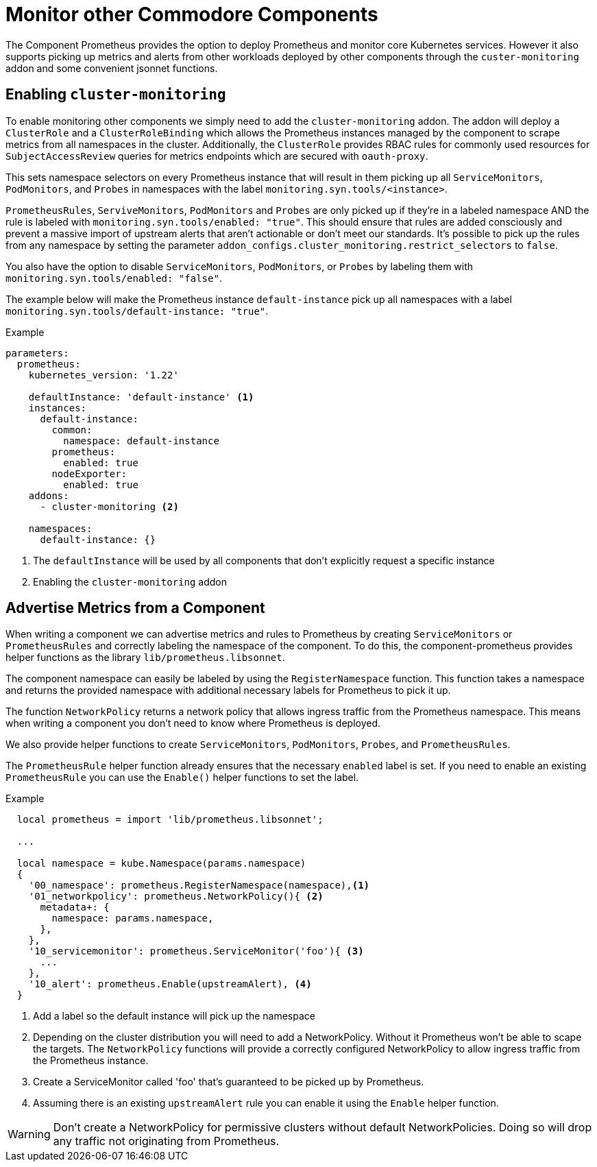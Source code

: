 = Monitor other Commodore Components

The Component Prometheus provides the option to deploy Prometheus and monitor core Kubernetes services.
However it also supports picking up metrics and alerts from other workloads deployed by other components through the `custer-monitoring` addon and some convenient jsonnet functions.


== Enabling `cluster-monitoring`

To enable monitoring other components we simply need to add the `cluster-monitoring` addon.
The addon will deploy a `ClusterRole` and a `ClusterRoleBinding` which allows the Prometheus instances managed by the component to scrape metrics from all namespaces in the cluster.
Additionally, the `ClusterRole` provides RBAC rules for commonly used resources for `SubjectAccessReview` queries for metrics endpoints which are secured with `oauth-proxy`.

This sets namespace selectors on every Prometheus instance that will result in them picking up all `ServiceMonitors`, `PodMonitors`, and `Probes` in namespaces with the label `monitoring.syn.tools/<instance>`.

`PrometheusRules`, `ServiveMonitors`, `PodMonitors` and `Probes` are only picked up if they're in a labeled namespace AND the rule is labeled with `monitoring.syn.tools/enabled: "true"`.
This should ensure that rules are added consciously and prevent a massive import of upstream alerts that aren't actionable or don't meet our standards.
It's possible to pick up the rules from any namespace by setting the parameter `addon_configs.cluster_monitoring.restrict_selectors` to `false`.

You also have the option to disable `ServiceMonitors`, `PodMonitors`, or `Probes` by labeling them with `monitoring.syn.tools/enabled: "false"`.

The example below will make the Prometheus instance `default-instance` pick up all namespaces with a label `monitoring.syn.tools/default-instance: "true"`.

.Example
[source,yaml]
----
parameters:
  prometheus:
    kubernetes_version: '1.22'

    defaultInstance: 'default-instance' <1>
    instances:
      default-instance:
        common:
          namespace: default-instance
        prometheus:
          enabled: true
        nodeExporter:
          enabled: true
    addons:
      - cluster-monitoring <2>

    namespaces:
      default-instance: {}
----
<1> The `defaultInstance` will be used by all components that don't explicitly request a specific instance
<2> Enabling the `cluster-monitoring` addon


== Advertise Metrics from a Component

When writing a component we can advertise metrics and rules to Prometheus by creating `ServiceMonitors` or `PrometheusRules` and correctly labeling the namespace of the component.
To do this, the component-prometheus provides helper functions as the library `lib/prometheus.libsonnet`.

The component namespace can easily be labeled by using the `RegisterNamespace` function.
This function takes a namespace and returns the provided namespace with additional necessary labels for Prometheus to pick it up.

The function `NetworkPolicy` returns a network policy that allows ingress traffic from the Prometheus namespace.
This means when writing a component you don't need to know where Prometheus is deployed.

We also provide helper functions to create `ServiceMonitors`, `PodMonitors`, `Probes`, and `PrometheusRules`.

The `PrometheusRule` helper function already ensures that the necessary `enabled` label is set.
If you need to enable an existing `PrometheusRule` you can use the `Enable()` helper functions to set the label.


.Example
[source,jsonnet]
----
  local prometheus = import 'lib/prometheus.libsonnet';

  ...

  local namespace = kube.Namespace(params.namespace)
  {
    '00_namespace': prometheus.RegisterNamespace(namespace),<1>
    '01_networkpolicy': prometheus.NetworkPolicy(){ <2>
      metadata+: {
        namespace: params.namespace,
      },
    },
    '10_servicemonitor': prometheus.ServiceMonitor('foo'){ <3>
      ...
    },
    '10_alert': prometheus.Enable(upstreamAlert), <4>
  }
----
<1> Add a label so the default instance will pick up the namespace
<2> Depending on the cluster distribution you will need to add a NetworkPolicy.
Without it Prometheus won't be able to scape the targets.
The `NetworkPolicy` functions will provide a correctly configured NetworkPolicy to allow ingress traffic from the Prometheus instance.
<3> Create a ServiceMonitor called 'foo' that's guaranteed to be picked up by Prometheus.
<4> Assuming there is an existing `upstreamAlert` rule you can enable it using the `Enable` helper function.

WARNING: Don't create a NetworkPolicy for permissive clusters without default NetworkPolicies.
Doing so will drop any traffic not originating from Prometheus.
